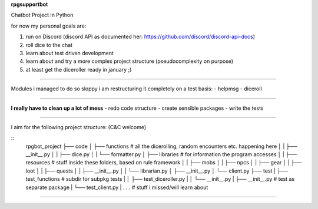 **rpgsupportbot**

Chatbot Project in Python

for now my personal goals are:

1. run on Discord (discord API as documented her: https://github.com/discord/discord-api-docs)
2. roll dice to the chat
3. learn about test driven development
4. learn about and try a more complex project structure (pseudocomplexity on purpose)
5. at least get the diceroller ready in january ;)

------------

Modules i managed to do so sloppy i am restructuring it completely on a test basis:
- helpmsg
- diceroll

------------

**I really have to clean up a lot of mess**
- redo code structure
- create sensible packages
- write the tests

------------

I aim for the following project structure: (C&C welcome)

::
   rpgbot_project
   ├── code
   │   ├── functions         # all the dicerolling, random encounters etc. happening here
   │   |   ├── __init__.py
   │   |   ├── dice.py
   │   |   └── formatter.py
   │   ├── libraries         # for information the program accesses
   │   |   ├── resources     # stuff inside these folders, based on rule framework
   │   |   ├── mobs
   │   |   ├── npcs
   │   |   ├── gear
   │   |   ├── loot
   │   |   ├── quests
   │   |   ├── __init__.py
   │   |   └── librarian.py
   │   ├── __init__.py
   │   └── client.py
   ├── test
   |   ├── test_functions      # subdir for subpkg tests
   |   │   ├── test_diceroller.py
   |   │   └── __init__.py
   |   ├── __init__.py         # test as separate package
   |   └── test_client.py
   |
   .
   .
   .   # stuff i missed/will learn about

------------
